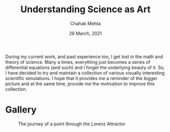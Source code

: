 #+TITLE: Understanding Science as Art
#+AUTHOR: Chahak Mehta
#+DATE: 28 March, 2021

During my current work, and past experience too, I get lost in the math and theory of science. Many a times, everything just becomes a series of differential equations (and such) and I forget the underlying beauty of it. So, I have decided to try and maintain a collection of various visually interesting scientific simulations. I hope that it provides me a reminder of the bigger picture and at the same time, provide me the motivation to improve this collection.

* Gallery

#+NAME: Lorenz Attractors
#+CAPTION: The journey of a point through the Lorenz Attractor
[[file:lorenz-attractor/lorenz-black.gif]]
